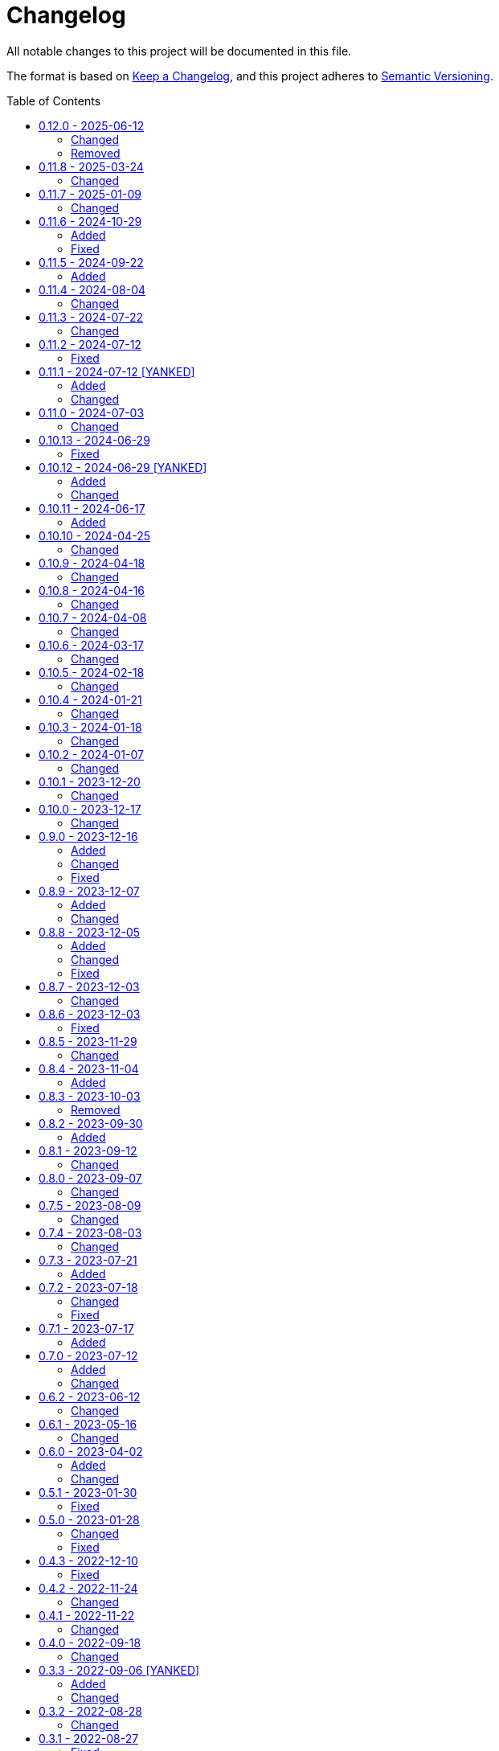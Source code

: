 // SPDX-FileCopyrightText: 2022 Shun Sakai
//
// SPDX-License-Identifier: CC-BY-4.0

= Changelog
:toc: preamble
:project-url: https://github.com/sorairolake/qrtool
:compare-url: {project-url}/compare
:issue-url: {project-url}/issues
:pull-request-url: {project-url}/pull

All notable changes to this project will be documented in this file.

The format is based on https://keepachangelog.com/[Keep a Changelog], and this
project adheres to https://semver.org/[Semantic Versioning].

== {compare-url}/v0.11.8\...v0.12.0[0.12.0] - 2025-06-12

=== Changed

* Restore demo animation ({pull-request-url}/734[#734])
* Change the license for documents and assets to CC BY 4.0
  ({pull-request-url}/747[#747])
* Replace `--generate-completion` with `completion` subcommand
  ({pull-request-url}/755[#755])
* Remove help text for after auto-generated `--help`
  ({pull-request-url}/761[#761])
* Make the message for `--version` the same as the message for `-V`
  ({pull-request-url}/761[#761])
* Allow partial matches of subcommand names ({pull-request-url}/771[#771])

=== Removed

* Remove `qrtool-help(1)`

== {compare-url}/v0.11.7\...v0.11.8[0.11.8] - 2025-03-24

=== Changed

* Bump MSRV to 1.85.0 ({pull-request-url}/710[#710])

== {compare-url}/v0.11.6\...v0.11.7[0.11.7] - 2025-01-09

=== Changed

* Description of options which depends on the features are always available
  ({pull-request-url}/689[#689])

== {compare-url}/v0.11.5\...v0.11.6[0.11.6] - 2024-10-29

=== Added

* Supports decoding from XBM ({pull-request-url}/645[#645])

=== Fixed

* Fall-back to decoding an inverted image ({pull-request-url}/633[#633])

== {compare-url}/v0.11.4\...v0.11.5[0.11.5] - 2024-09-22

=== Added

* Supports `oklab()` and `oklch()` for `--foreground` and `--background`

== {compare-url}/v0.11.3\...v0.11.4[0.11.4] - 2024-08-04

=== Changed

* Read only the first 7,090 bytes of the input data when encoding
  ({pull-request-url}/585[#585])

== {compare-url}/v0.11.2\...v0.11.3[0.11.3] - 2024-07-22

=== Changed

* Predict input SVG image based on file contents instead of filename extension
  ({pull-request-url}/559[#559])
* Reduce size of ANSI escaped string ({pull-request-url}/563[#563])

== {compare-url}/v0.11.1\...v0.11.2[0.11.2] - 2024-07-12

=== Fixed

* Fix CHANGELOG ({pull-request-url}/556[#556])

== {compare-url}/v0.11.0\...v0.11.1[0.11.1] - 2024-07-12 [YANKED]

=== Added

* Add support for PIC output format ({pull-request-url}/543[#543])
* Add ASCII string and ANSI escape sequences to the output format
  ({pull-request-url}/553[#553])
* Add values for inverting foreground and background colors when the output format is a string ({pull-request-url}/553[#553])

=== Changed

* Rename `terminal` to `unicode`, and making `terminal` an alias for `unicode`
  ({pull-request-url}/553[#553])

== {compare-url}/v0.10.13\...v0.11.0[0.11.0] - 2024-07-03

=== Changed

* Change `--zopfli` to allow it to take a value. If the value is not specified,
  it is assumed that 15 is specified. This is the same as before the change
  ({pull-request-url}/534[#534])

== {compare-url}/v0.10.12\...v0.10.13[0.10.13] - 2024-06-29

=== Fixed

* Wrap long lines

== {compare-url}/v0.10.11\...v0.10.12[0.10.12] - 2024-06-29 [YANKED]

=== Added

* Add options to optimize output PNG image ({pull-request-url}/531[#531])

=== Changed

* Change the `encode` command to return an error if `--type` is `terminal` and
  the `--foreground` and/or `--background` options specify values other than
  the default ({pull-request-url}/531[#531])

== {compare-url}/v0.10.10\...v0.10.11[0.10.11] - 2024-06-17

=== Added

* Add Arch Linux instructions ({pull-request-url}/509[#509])

== {compare-url}/v0.10.9\...v0.10.10[0.10.10] - 2024-04-25

=== Changed

* Allow input image formats other than PNG to be disabled
  ({pull-request-url}/457[#457])

== {compare-url}/v0.10.8\...v0.10.9[0.10.9] - 2024-04-18

=== Changed

* Change to remove unnecessary files from the book
  ({pull-request-url}/451[#451])

== {compare-url}/v0.10.7\...v0.10.8[0.10.8] - 2024-04-16

=== Changed

* Update examples in man pages

== {compare-url}/v0.10.6\...v0.10.7[0.10.7] - 2024-04-08

=== Changed

* Update copyright notice ({pull-request-url}/425[#425])

== {compare-url}/v0.10.5\...v0.10.6[0.10.6] - 2024-03-17

=== Changed

* Bump `image` to 0.25.0 ({pull-request-url}/408[#408])

== {compare-url}/v0.10.4\...v0.10.5[0.10.5] - 2024-02-18

=== Changed

* Bump MSRV to 1.74.0 ({pull-request-url}/383[#383])

== {compare-url}/v0.10.3\...v0.10.4[0.10.4] - 2024-01-21

=== Changed

* Add description about behavior of `-h`, `--help` and `--version` in man pages
  ({pull-request-url}/360[#360])

== {compare-url}/v0.10.2\...v0.10.3[0.10.3] - 2024-01-18

=== Changed

* Remove last blank line of `--version` ({pull-request-url}/354[#354])

== {compare-url}/v0.10.1\...v0.10.2[0.10.2] - 2024-01-07

=== Changed

* Reduce the target architecture and the archive format for pre-built binaries
  ({pull-request-url}/327[#327])

== {compare-url}/v0.10.0\...v0.10.1[0.10.1] - 2023-12-20

=== Changed

* Replace demo video with screenshot ({pull-request-url}/314[#314])

== {compare-url}/v0.9.0\...v0.10.0[0.10.0] - 2023-12-17

=== Changed

* Change `--size` and `--margin` of `encode` command to optional arguments and
  remove the default values ({pull-request-url}/311[#311])

== {compare-url}/v0.8.9\...v0.9.0[0.9.0] - 2023-12-16

=== Added

* Add methods to optimize the output image to the documents
  ({pull-request-url}/301[#301])
* Add `--size` option to set the module size in pixels
  ({pull-request-url}/304[#304])

=== Changed

* Change to use `qrcode` crate ({pull-request-url}/305[#305])

=== Fixed

* Change `--mode` to require `--symbol-version` ({pull-request-url}/306[#306])

== {compare-url}/v0.8.8\...v0.8.9[0.8.9] - 2023-12-07

=== Added

* Add installation instructions via package manager to documentation
  ({pull-request-url}/294[#294])

=== Changed

* Update documentation ({pull-request-url}/295[#295])

== {compare-url}/v0.8.7\...v0.8.8[0.8.8] - 2023-12-05

=== Added

* Add aliases to subcommands ({pull-request-url}/290[#290])

=== Changed

* Change `--help` and `--version` to print additional information
  ({pull-request-url}/289[#289])

=== Fixed

* Fix exit status when input is SVG ({pull-request-url}/291[#291])

== {compare-url}/v0.8.6\...v0.8.7[0.8.7] - 2023-12-03

=== Changed

* Change settings for the release profile ({pull-request-url}/287[#287])

== {compare-url}/v0.8.5\...v0.8.6[0.8.6] - 2023-12-03

=== Fixed

* Fix an issue where the input format is always determined to be SVG, if the
  input file extension represented SVG ({pull-request-url}/285[#285])

== {compare-url}/v0.8.4\...v0.8.5[0.8.5] - 2023-11-29

=== Changed

* Update dependencies

== {compare-url}/v0.8.3\...v0.8.4[0.8.4] - 2023-11-04

=== Added

* Add Code of Conduct ({pull-request-url}/252[#252])

== {compare-url}/v0.8.2\...v0.8.3[0.8.3] - 2023-10-03

=== Removed

* Remove version from the book ({pull-request-url}/240[#240])

== {compare-url}/v0.8.1\...v0.8.2[0.8.2] - 2023-09-30

=== Added

* Add the usage to the book ({pull-request-url}/227[#227])

== {compare-url}/v0.8.0\...v0.8.1[0.8.1] - 2023-09-12

=== Changed

* Rewrite the book with Antora ({pull-request-url}/224[#224])

== {compare-url}/v0.7.5\...v0.8.0[0.8.0] - 2023-09-07

=== Changed

* Change `SPDX-FileCopyrightText` of each file to include only the year of
  initial publication ({pull-request-url}/192[#192])
* Remove unnecessary newline after period ({pull-request-url}/193[#193])
* Bump MSRV to 1.70.0 ({pull-request-url}/213[#213])

== {compare-url}/v0.7.4\...v0.7.5[0.7.5] - 2023-08-09

=== Changed

* Update documentation ({pull-request-url}/179[#179])
* Use LZMA instead of LZMA2 in 7z format for pre-built binary
  ({pull-request-url}/181[#181])

== {compare-url}/v0.7.3\...v0.7.4[0.7.4] - 2023-08-03

=== Changed

* Change the comment header to the format recommended by the REUSE
  Specification ({pull-request-url}/166[#166])
* Make this project REUSE compliant ({pull-request-url}/167[#167])

== {compare-url}/v0.7.2\...v0.7.3[0.7.3] - 2023-07-21

=== Added

* Add `homepage` field to `Cargo.toml`

== {compare-url}/v0.7.1\...v0.7.2[0.7.2] - 2023-07-18

=== Changed

* Change license for `demo.gif`

=== Fixed

* Fix broken include directives ({pull-request-url}/161[#161])

== {compare-url}/v0.7.0\...v0.7.1[0.7.1] - 2023-07-17

=== Added

* Add feature to generate Nushell completions ({pull-request-url}/151[#151])
* Add man page for `help` subcommand

== {compare-url}/v0.6.2\...v0.7.0[0.7.0] - 2023-07-12

=== Added

* Add QOI as an input format

=== Changed

* Change to support more CSS color formats for foreground and background colors
  ({pull-request-url}/137[#137])
* Change license of documents to CC BY 4.0 ({pull-request-url}/148[#148])
* Change to also use the extension to determine the raster image format
  ({pull-request-url}/149[#149])

== {compare-url}/v0.6.1\...v0.6.2[0.6.2] - 2023-06-12

=== Changed

* Update dependencies

== {compare-url}/v0.6.0\...v0.6.1[0.6.1] - 2023-05-16

=== Changed

* Update dependencies

== {compare-url}/v0.5.1\...v0.6.0[0.6.0] - 2023-04-02

=== Added

* Add OpenEXR as an input format

=== Changed

* Change to use `qrencode` crate
* Bump MSRV to 1.65.0

== {compare-url}/v0.5.0\...v0.5.1[0.5.1] - 2023-01-30

=== Fixed

* Fix invalid link in README
* Fix missing the `lang` attribute in the book

== {compare-url}/v0.4.3\...v0.5.0[0.5.0] - 2023-01-28

=== Changed

* Bump sysexits to v0.4
* Bump MSRV to 1.64.0

=== Fixed

* Fix create a package for Windows in CD

== {compare-url}/v0.4.2\...v0.4.3[0.4.3] - 2022-12-10

=== Fixed

* Fix build man pages in CD

== {compare-url}/v0.4.1\...v0.4.2[0.4.2] - 2022-11-24

=== Changed

* Change error messages to start with lowercase

== {compare-url}/v0.4.0\...v0.4.1[0.4.1] - 2022-11-22

=== Changed

* Bump clap to v4.0

== {compare-url}/v0.3.3\...v0.4.0[0.4.0] - 2022-09-18

=== Changed

* Allow non-UTF-8 paths as arguments

== {compare-url}/v0.3.2\...v0.3.3[0.3.3] - 2022-09-06 [YANKED]

=== Added

* Add the default color to `--foreground` and `--background`

=== Changed

* Bump MSRV to 1.62.0

== {compare-url}/v0.3.1\...v0.3.2[0.3.2] - 2022-08-28

=== Changed

* Change to case insensitive when the option's value collating

== {compare-url}/v0.3.0\...v0.3.1[0.3.1] - 2022-08-27

=== Fixed

* Change `qrcode` crate to get from crates.io. This is for publishing on
  crates.io.

== {compare-url}/v0.2.0\...v0.3.0[0.3.0] - 2022-08-26 [YANKED]

=== Added

* Add aliases to `--error-correction-level` and `--symbol-version` of `encode`
  command

=== Changed

* Change to use fork of `qrcode` crate. This is to support `image` crate
  version 0.24. Thanks to https://github.com/qm3ster[@qm3ster].
* Change to output only 32-bit RGBA image when outputting PNG
* Change to be able to input the image from stdin
* Change to read the image from stdin if "-" is specified

=== Removed

* Remove short option from `--mode` of `encode` command

=== Fixed

* Remove unnecessary newline when decoding

== {compare-url}/v0.1.0\...v0.2.0[0.2.0] - 2022-08-22

=== Added

* `--verbose` option and `--metadata` option. These options are for printing
  the metadata.
* `--foreground` option and `--background` option. These options are for
  changing foreground and background colors.

=== Changed

* Add more input image formats supported by the
  https://crates.io/crates/image[`image`] crate to `--type` option of `decode`
  command
* Change to be able to disable decoding from the SVG image
* Rename `unicode` to `terminal` of `--type` option of `encode` command

== {project-url}/releases/tag/v0.1.0[0.1.0] - 2022-08-18

=== Added

* Initial release
